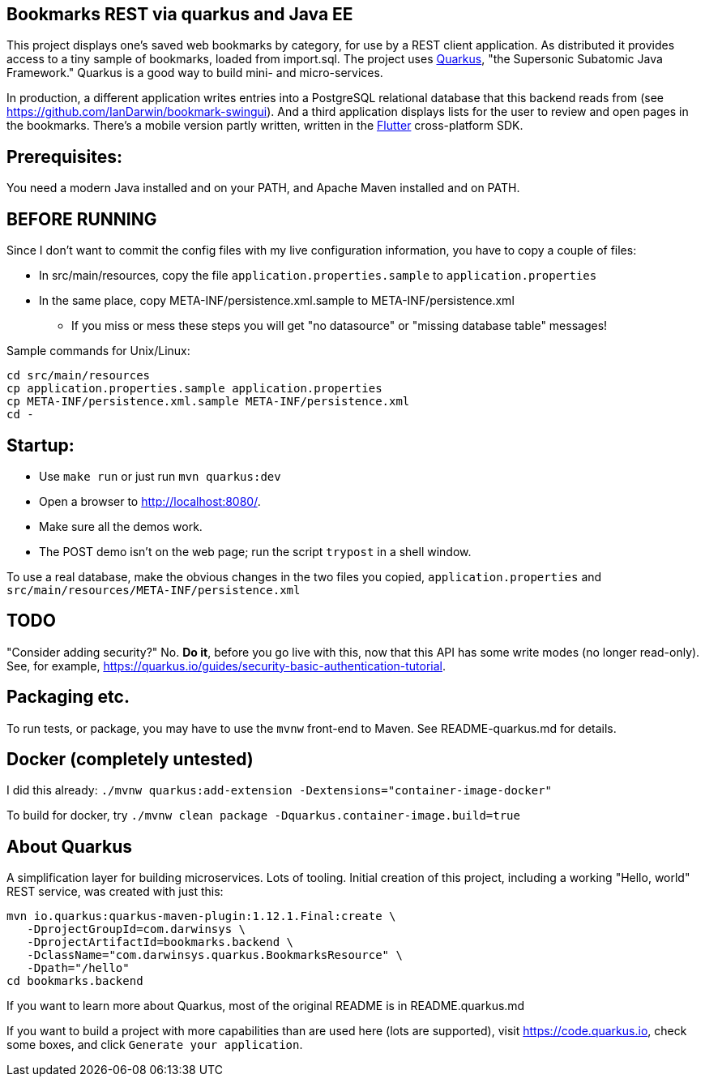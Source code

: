 == Bookmarks REST via quarkus and Java EE

This project displays one's saved web bookmarks by category, for use by a REST client application.
As distributed it provides access to a tiny sample of bookmarks, loaded from import.sql.
The project uses https://quarkus.io[Quarkus], "the Supersonic Subatomic Java Framework."
Quarkus is a good way to build mini- and micro-services.

In production, a different application writes entries
into a PostgreSQL relational database that this backend reads from
(see https://github.com/IanDarwin/bookmark-swingui[]).
And a third application displays lists for the user to review and open pages in
the bookmarks.
There's a mobile version partly written, written in the https://flutter.dev[Flutter] cross-platform SDK.

== Prerequisites:

You need a modern Java installed and on your PATH, and Apache Maven installed and on PATH.

== BEFORE RUNNING

Since I don't want to commit the config files with my live configuration information,
you have to copy a couple of files:

* In src/main/resources, copy the file `application.properties.sample` to `application.properties`
* In the same place, copy META-INF/persistence.xml.sample to META-INF/persistence.xml
** If you miss or mess these steps you will get "no datasource" or "missing database table" messages!

Sample commands for Unix/Linux:

	cd src/main/resources
	cp application.properties.sample application.properties
	cp META-INF/persistence.xml.sample META-INF/persistence.xml
	cd -

== Startup: 

* Use `make run` or just run `mvn quarkus:dev`
* Open a browser to http://localhost:8080/[].
* Make sure all the demos work.
* The POST demo isn't on the web page; run the script `trypost` in a shell window.

To use a real database, make the obvious changes in the two files you copied,
`application.properties` and `src/main/resources/META-INF/persistence.xml`

== TODO

"Consider adding security?" No. **Do it**, before you go live with this,
now that this API has some write modes (no longer read-only).
See, for example, https://quarkus.io/guides/security-basic-authentication-tutorial[].

== Packaging etc.

To run tests, or package, you may have to use the `mvnw` front-end to Maven.
See README-quarkus.md for details.

== Docker (completely untested)

I did this already: `./mvnw quarkus:add-extension -Dextensions="container-image-docker"`

To build for docker, try `./mvnw clean package -Dquarkus.container-image.build=true`

== About Quarkus

A simplification layer for building microservices. Lots of tooling. Initial creation of this
project, including a working "Hello, world" REST service, was created with just this:

	mvn io.quarkus:quarkus-maven-plugin:1.12.1.Final:create \
    -DprojectGroupId=com.darwinsys \
    -DprojectArtifactId=bookmarks.backend \
    -DclassName="com.darwinsys.quarkus.BookmarksResource" \
    -Dpath="/hello"
	cd bookmarks.backend

If you want to learn more about Quarkus, most of the original README is in README.quarkus.md

If you want to build a project with more capabilities than are used here (lots are supported), visit
https://code.quarkus.io[], check some boxes, and click `Generate your application`.


